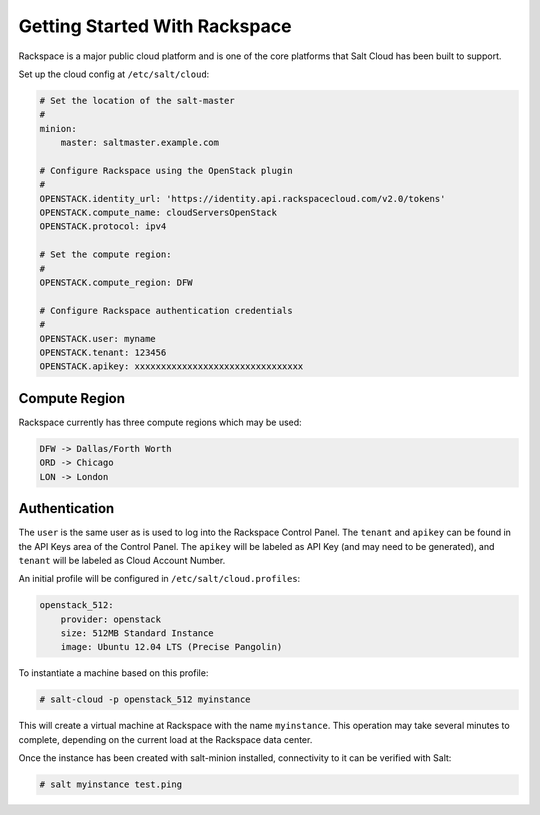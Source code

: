 ==============================
Getting Started With Rackspace
==============================

Rackspace is a major public cloud platform and is one of the core platforms
that Salt Cloud has been built to support.

Set up the cloud config at ``/etc/salt/cloud``:

.. code-block:: yaml

    # Set the location of the salt-master
    #
    minion:
        master: saltmaster.example.com

    # Configure Rackspace using the OpenStack plugin
    #
    OPENSTACK.identity_url: 'https://identity.api.rackspacecloud.com/v2.0/tokens'
    OPENSTACK.compute_name: cloudServersOpenStack
    OPENSTACK.protocol: ipv4

    # Set the compute region:
    #
    OPENSTACK.compute_region: DFW

    # Configure Rackspace authentication credentials
    #
    OPENSTACK.user: myname
    OPENSTACK.tenant: 123456
    OPENSTACK.apikey: xxxxxxxxxxxxxxxxxxxxxxxxxxxxxxxx


Compute Region
==============
Rackspace currently has three compute regions which may be used:

.. code-block::

    DFW -> Dallas/Forth Worth
    ORD -> Chicago
    LON -> London


Authentication
==============
The ``user`` is the same user as is used to log into the Rackspace Control
Panel. The ``tenant`` and ``apikey`` can be found in the API Keys area of the
Control Panel. The ``apikey`` will be labeled as API Key (and may need to be
generated), and ``tenant`` will be labeled as Cloud Account Number.

An initial profile will be configured in ``/etc/salt/cloud.profiles``:

.. code-block:: yaml

    openstack_512:
        provider: openstack
        size: 512MB Standard Instance
        image: Ubuntu 12.04 LTS (Precise Pangolin)

To instantiate a machine based on this profile:

.. code-block:: bash

    # salt-cloud -p openstack_512 myinstance

This will create a virtual machine at Rackspace with the name ``myinstance``.
This operation may take several minutes to complete, depending on the current
load at the Rackspace data center.

Once the instance has been created with salt-minion installed, connectivity to
it can be verified with Salt:

.. code-block:: bash

    # salt myinstance test.ping


